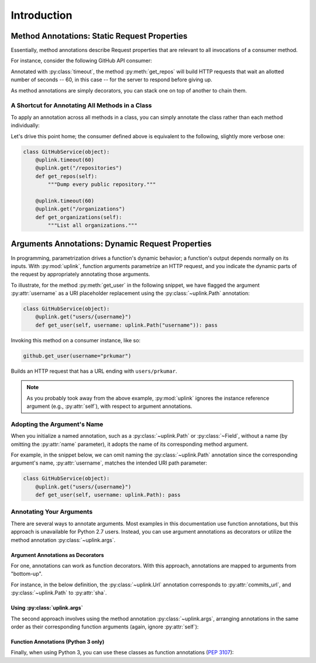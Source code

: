 Introduction
************

**Method Annotations**: Static Request Properties
=================================================

Essentially, method annotations describe Request properties that are relevant
to all invocations of a consumer method.

For instance, consider the following GitHub API consumer:

.. code-block:: python
   :emphasize-lines: 2

   class GitHubService(object):
       @uplink.timeout(60)
       @uplink.get("/repositories")
       def get_repos(self):
           """Dump every public repository."""



Annotated with :py:class:`timeout`, the method :py:meth:`get_repos` will build
HTTP requests that wait an allotted number of seconds -- 60, in this case --
for the server to respond before giving up.

As method annotations are simply decorators, you can stack one on top of another
to chain them.


A Shortcut for Annotating All Methods in a Class
------------------------------------------------

To apply an annotation across all methods in a class, you can simply
annotate the class rather than each method individually:

.. code-block:: python
   :emphasize-lines: 1,2

    @uplink.timeout(60)
    class GitHubService(object):
        @uplink.get("/repositories")
        def get_repos(self):
            """Dump every public repository."""

        @uplink.get("/organizations")
        def get_organizations(self):
            """List all organizations."""


Let's drive this point home; the consumer defined above is equivalent to
the following, slightly more verbose one:

.. code-block:: python

    class GitHubService(object):
        @uplink.timeout(60)
        @uplink.get("/repositories")
        def get_repos(self):
            """Dump every public repository."""

        @uplink.timeout(60)
        @uplink.get("/organizations")
        def get_organizations(self):
            """List all organizations."""



**Arguments Annotations**: Dynamic Request Properties
=====================================================

In programming, parametrization drives a function's dynamic behavior; a
function's output depends normally on its inputs. With
:py:mod:`uplink`, function arguments parametrize an HTTP request, and
you indicate the dynamic parts of the request by appropriately
annotating those arguments.

To illustrate, for the method :py:meth:`get_user` in the following
snippet, we have flagged the argument :py:attr:`username` as a URI
placeholder replacement using the :py:class:`~uplink.Path` annotation:

.. code-block:: python

    class GitHubService(object):
        @uplink.get("users/{username}")
        def get_user(self, username: uplink.Path("username")): pass

Invoking this method on a consumer instance, like so:

.. code-block:: python

    github.get_user(username="prkumar")

Builds an HTTP request that has a URL ending with ``users/prkumar``.

.. note::
    As you probably took away from the above example, :py:mod:`uplink`
    ignores the instance reference argument (e.g., :py:attr:`self`), with
    respect to argument annotations.

Adopting the Argument's Name
----------------------------

When you initialize a named annotation, such as a
:py:class:`~uplink.Path` or :py:class:`~Field`, without a name (by
omitting the :py:attr:`name` parameter), it adopts the name of its
corresponding method argument.

For example, in the snippet below, we can omit naming the
:py:class:`~uplink.Path` annotation since the corresponding argument's
name, :py:attr:`username`, matches the intended URI path parameter:

.. code-block:: python

    class GitHubService(object):
        @uplink.get("users/{username}")
        def get_user(self, username: uplink.Path): pass

Annotating Your Arguments
-------------------------

There are several ways to annotate arguments. Most examples in this
documentation use function annotations, but this approach is unavailable
for Python 2.7 users. Instead, you can use argument annotations as decorators
or utilize the method annotation :py:class:`~uplink.args`.

Argument Annotations as Decorators
~~~~~~~~~~~~~~~~~~~~~~~~~~~~~~~~~~

For one, annotations can work as function decorators. With this approach,
annotations are mapped to arguments from "bottom-up".

For instance, in the below definition, the :py:class:`~uplink.Url`
annotation corresponds to :py:attr:`commits_url`, and
:py:class:`~uplink.Path` to :py:attr:`sha`.

.. code-block:: python
   :emphasize-lines: 2,3

    class GitHubService(object):
        @uplink.Path
        @uplink.Url
        @uplink.get
        def get_commit(self, commits_url, sha): pass

Using :py:class:`uplink.args`
~~~~~~~~~~~~~~~~~~~~~~~~~~~~~

The second approach involves using the method annotation
:py:class:`~uplink.args`, arranging annotations in the same order as
their corresponding function arguments (again, ignore :py:attr:`self`):

.. code-block:: python
   :emphasize-lines: 2

    class GitHubService(object):
        @uplink.args(uplink.Url, uplink.Path)
        @uplink.get
        def get_commit(self, commits_url, sha): pass


Function Annotations (Python 3 only)
~~~~~~~~~~~~~~~~~~~~~~~~~~~~~~~~~~~~

Finally, when using Python 3, you can use these classes as function
annotations (:pep:`3107`):

.. code-block:: python
   :emphasize-lines: 3

    class GitHubService(object):
        @uplink.get
        def get_commit(self, commit_url: uplink.Url, sha: uplink.Path):
            pass